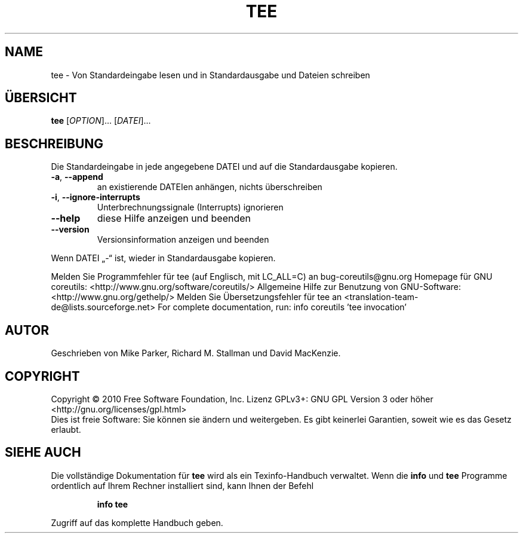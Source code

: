 .\" DO NOT MODIFY THIS FILE!  It was generated by help2man 1.38.2.
.TH TEE "1" "April 2010" "GNU coreutils 8.5" "Benutzerkommandos"
.SH NAME
tee \- Von Standardeingabe lesen und in Standardausgabe und Dateien schreiben
.SH ÜBERSICHT
.B tee
[\fIOPTION\fR]... [\fIDATEI\fR]...
.SH BESCHREIBUNG
Die Standardeingabe in jede angegebene DATEI und auf die Standardausgabe
kopieren.
.TP
\fB\-a\fR, \fB\-\-append\fR
an existierende DATEIen anhängen, nichts
überschreiben
.TP
\fB\-i\fR, \fB\-\-ignore\-interrupts\fR
Unterbrechnungssignale (Interrupts) ignorieren
.TP
\fB\-\-help\fR
diese Hilfe anzeigen und beenden
.TP
\fB\-\-version\fR
Versionsinformation anzeigen und beenden
.PP
Wenn DATEI „\-“ ist, wieder in Standardausgabe kopieren.
.PP
Melden Sie Programmfehler für tee (auf Englisch, mit LC_ALL=C) an bug\-coreutils@gnu.org
Homepage für GNU coreutils: <http://www.gnu.org/software/coreutils/>
Allgemeine Hilfe zur Benutzung von GNU\-Software: <http://www.gnu.org/gethelp/>
Melden Sie Übersetzungsfehler für tee an <translation\-team\-de@lists.sourceforge.net>
For complete documentation, run: info coreutils 'tee invocation'
.SH AUTOR
Geschrieben von Mike Parker, Richard M. Stallman und David MacKenzie.
.SH COPYRIGHT
Copyright \(co 2010 Free Software Foundation, Inc.
Lizenz GPLv3+: GNU GPL Version 3 oder höher <http://gnu.org/licenses/gpl.html>
.br
Dies ist freie Software: Sie können sie ändern und weitergeben.
Es gibt keinerlei Garantien, soweit wie es das Gesetz erlaubt.
.SH "SIEHE AUCH"
Die vollständige Dokumentation für
.B tee
wird als ein Texinfo-Handbuch verwaltet. Wenn die
.B info
und
.B tee
Programme ordentlich auf Ihrem Rechner installiert sind, kann Ihnen der
Befehl
.IP
.B info tee
.PP
Zugriff auf das komplette Handbuch geben.
